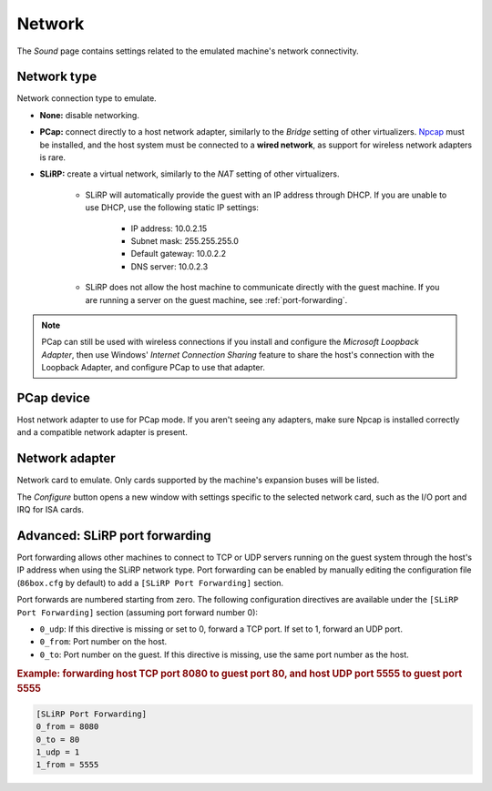 Network
=======

The *Sound* page contains settings related to the emulated machine's network connectivity.

Network type
------------

Network connection type to emulate.

* **None:** disable networking.
* **PCap:** connect directly to a host network adapter, similarly to the *Bridge* setting of other virtualizers. `Npcap <https://nmap.org/npcap/>`_ must be installed, and the host system must be connected to a **wired network**, as support for wireless network adapters is rare.
* **SLiRP:** create a virtual network, similarly to the *NAT* setting of other virtualizers.

   * SLiRP will automatically provide the guest with an IP address through DHCP. If you are unable to use DHCP, use the following static IP settings:

      * IP address: 10.0.2.15
      * Subnet mask: 255.255.255.0
      * Default gateway: 10.0.2.2
      * DNS server: 10.0.2.3

   * SLiRP does not allow the host machine to communicate directly with the guest machine. If you are running a server on the guest machine, see :ref:`port-forwarding`.

.. note:: PCap can still be used with wireless connections if you install and configure the *Microsoft Loopback Adapter*, then use Windows' *Internet Connection Sharing* feature to share the host's connection with the Loopback Adapter, and configure PCap to use that adapter.

PCap device
-----------

Host network adapter to use for PCap mode. If you aren't seeing any adapters, make sure Npcap is installed correctly and a compatible network adapter is present.

Network adapter
---------------

Network card to emulate. Only cards supported by the machine's expansion buses will be listed.

The *Configure* button opens a new window with settings specific to the selected network card, such as the I/O port and IRQ for ISA cards.

.. _port-forwarding:

Advanced: SLiRP port forwarding
-------------------------------

Port forwarding allows other machines to connect to TCP or UDP servers running on the guest system through the host's IP address when using the SLiRP network type. Port forwarding can be enabled by manually editing the configuration file (``86box.cfg`` by default) to add a ``[SLiRP Port Forwarding]`` section.

Port forwards are numbered starting from zero. The following configuration directives are available under the ``[SLiRP Port Forwarding]`` section (assuming port forward number 0):

* ``0_udp``: If this directive is missing or set to 0, forward a TCP port. If set to 1, forward an UDP port.
* ``0_from``: Port number on the host.
* ``0_to``: Port number on the guest. If this directive is missing, use the same port number as the host.

.. rubric:: Example: forwarding host TCP port 8080 to guest port 80, and host UDP port 5555 to guest port 5555

.. code-block:: none
   
   [SLiRP Port Forwarding]
   0_from = 8080
   0_to = 80
   1_udp = 1
   1_from = 5555
